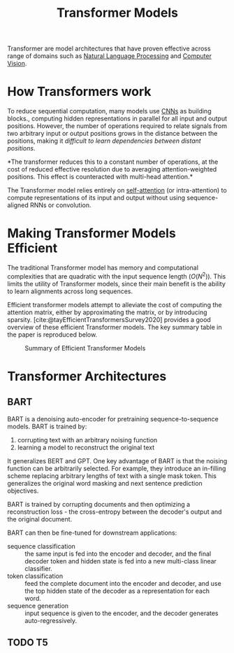 :PROPERTIES:
:ID:       2d46e0b0-6cb0-44f7-9471-4385683a89bf
:END:
#+title: Transformer Models
#+bibliography: biblio.bib

Transformer are model architectures that have proven effective across range of
domains such as [[id:4a817202-7d27-43c8-90a7-8417d38c731b][Natural Language Processing]] and [[id:2778763e-640a-4353-94de-ad3919f00c2b][Computer Vision]].

* How Transformers work
:PROPERTIES:
:ID:       69bc8be7-f2f7-4ae0-8bcd-47b7e84e5b5a
:ROAM_REFS: http://nlp.seas.harvard.edu/2018/04/03/attention.html
:END:

To reduce sequential computation, many models use [[id:67889359-5627-4321-8386-9af05aa00255][CNNs]] as building blocks.,
computing hidden representations in parallel for all input and output positions.
However, the number of operations required to relate signals from two arbitrary
input or output positions grows in the distance between the positions, making it
/difficult to learn dependencies between distant positions/.

*The transformer reduces this to a constant number of operations, at the cost of
reduced effective resolution due to averaging attention-weighted positions. This
effect is counteracted with multi-head attention.*

The Transformer model relies entirely on [[id:a1321d06-600d-477e-ada5-b402020c9d03][self-attention]] (or intra-attention) to
compute representations of its input and output without using sequence-aligned
RNNs or convolution.

* Making Transformer Models Efficient
:PROPERTIES:
:ID:       cb299df5-e052-4a8a-b885-9f749c7d6222
:END:

The traditional Transformer model has memory and computational complexities that
are quadratic with the input sequence length ($O(N^2)$). This limits the utility
of Transformer models, since their main benefit is the ability to learn
alignments across long sequences.

Efficient transformer models attempt to alleviate the cost of computing the
attention matrix, either by approximating the matrix, or by introducing
sparsity. [cite:@tayEfficientTransformersSurvey2020] provides a good overview of
these efficient Transformer models. The key summary table in the paper is
reproduced below.

#+DOWNLOADED: screenshot @ 2020-11-07 16:18:25
#+CAPTION: Summary of Efficient Transformer Models
[[file:images/making_transformer_models_efficient/screenshot2020-11-07_16-18-25_.png]]

* Transformer Architectures
** BART
:PROPERTIES:
:ID:       283fea9c-8b86-4975-bb75-02921f13b278
:END:
BART is a denoising auto-encoder for pretraining sequence-to-sequence models. BART is trained by:

1. corrupting text with an arbitrary noising function
2. learning a model to reconstruct the original text

It generalizes BERT and GPT. One key advantage of BART is that the noising
function can be arbitrarily selected. For example, they introduce an in-filling
scheme replacing arbitrary lengths of text with a single mask token. This
generalizes the original word masking and next sentence prediction objectives.

BART is trained by corrupting documents and then optimizing a reconstruction
loss - the cross-entropy between the decoder's output and the original document.

BART can then be fine-tuned for downstream applications:

- sequence classification :: the same input is fed into the encoder and decoder, and the final decoder token and hidden state is fed into a new multi-class linear classifier.
- token classification :: feed the complete document into the encoder and decoder, and use the top hidden state of the decoder as a representation for each word.
- sequence generation :: input sequence is given to the encoder, and the decoder
  generates auto-regressively.

** TODO T5

